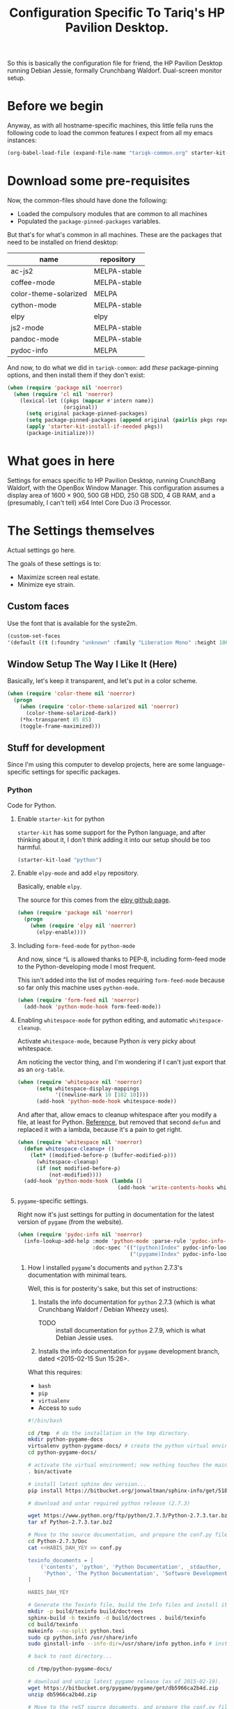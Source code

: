 #+TITLE: Configuration Specific To Tariq's HP Pavilion Desktop.
#+STARTUP: indent hidestars
#+OPTIONS: toc:nil num:nil ^:nil

So this is basically the configuration file for friend, the HP Pavilion Desktop running Debian Jessie, formally Crunchbang Waldorf. Dual-screen monitor setup.

* Before we begin
Anyway, as with all hostname-specific machines, this little fella runs the following code to load the common features I expect from all my emacs instances:

#+begin_src emacs-lisp
(org-babel-load-file (expand-file-name "tariqk-common.org" starter-kit-dir))
#+end_src

* Download some pre-requisites
Now, the common-files should have done the following:

- Loaded the compulsory modules that are common to all machines
- Populated the =package-pinned-packages= variables.

But that's for what's common in all machines. These are the packages that need to be installed on friend desktop:

#+NAME: package-settings :colnames yes
| name                  | repository   |
|-----------------------+--------------|
| ac-js2                | MELPA-stable |
| coffee-mode           | MELPA-stable |
| color-theme-solarized | MELPA        |
| cython-mode           | MELPA-stable |
| elpy                  | elpy         |
| js2-mode              | MELPA-stable |
| pandoc-mode           | MELPA-stable |
| pydoc-info            | MELPA        |

And now, to do what we did in =tariqk-common=: add /these/ package-pinning options, and then install them if they don't exist:

#+begin_src emacs-lisp :var name=package-settings[,0] repository=package-settings[,1]
  (when (require 'package nil 'noerror)
    (when (require 'cl nil 'noerror)
      (lexical-let ((pkgs (mapcar #'intern name))
                    (original))
        (setq original package-pinned-packages)
        (setq package-pinned-packages (append original (pairlis pkgs repository)))
        (apply 'starter-kit-install-if-needed pkgs))
        (package-initialize)))
#+end_src  

* What goes in here
Settings for emacs specific to HP Pavilion Desktop, running CrunchBang Waldorf, with the OpenBox Window Manager. This configuration assumes a display area of 1600 × 900, 500 GB HDD, 250 GB SDD, 4 GB RAM, and a (presumably, I can't tell) x64 Intel Core Duo i3 Processor.

* The Settings themselves
Actual settings go here.

The goals of these settings is to:
- Maximize screen real estate.
- Minimize eye strain.

** Custom faces
Use the font that is available for the syste2m.

#+begin_src emacs-lisp
(custom-set-faces
'(default ((t (:foundry "unknown" :family "Liberation Mono" :height 100)))))
#+end_src

** Window Setup The Way I Like It (Here)
Basically, let's keep it transparent, and let's put in a color scheme.

#+begin_src emacs-lisp
  (when (require 'color-theme nil 'noerror)
    (progn
      (when (require 'color-theme-solarized nil 'noerror)
        (color-theme-solarized-dark))
      (*hx-transparent 85 85)
      (toggle-frame-maximized)))
#+end_src

#+RESULTS:

** Stuff for development
Since I'm using this computer to develop projects, here are some language-specific settings for specific packages.

*** Python
Code for Python.

**** Enable =starter-kit= for python
=starter-kit= has some support for the Python language, and after thinking about it, I don't think adding it into our setup should be too harmful.

#+BEGIN_SRC emacs-lisp
  (starter-kit-load "python")
#+END_SRC
**** Enable =elpy-mode= and add =elpy= repository.
Basically, enable =elpy=.

The source for this comes from the [[https://github.com/jorgenschaefer/elpy][elpy github page]].

#+begin_src emacs-lisp
  (when (require 'package nil 'noerror)
    (progn
      (when (require 'elpy nil 'noerror)
        (elpy-enable))))
#+end_src

**** Including =form-feed-mode= for =python-mode=
And now, since ^L is allowed thanks to PEP-8, including form-feed mode to the Python-developing mode I most frequent. 

This isn't added into the list of modes requiring =form-feed-mode= because so far only this machine uses =python-mode=.

#+begin_src emacs-lisp
  (when (require 'form-feed nil 'noerror)
    (add-hook 'python-mode-hook form-feed-mode))
#+end_src

**** Enabling =whitespace-mode= for python editing, and automatic =whitespace-cleanup=.
Activate =whitespace-mode=, because Python /is/ very picky about whitespace.

Am noticing the vector thing, and I'm wondering if I can't just export that as an =org-table=.

#+begin_src emacs-lisp
  (when (require 'whitespace nil 'noerror)
        (setq whitespace-display-mappings
              '((newline-mark 10 [182 10])))
        (add-hook 'python-mode-hook whitespace-mode))
#+end_src

And after that, allow emacs to cleanup whitespace after you modify a file, at least for Python. [[https://www.gc3.uzh.ch/blog/Whitespace_cleanup_with_Emacs/][Reference]], but removed that second =defun= and replaced it with a lambda, because it's a pain to get right.

#+begin_src emacs-lisp
  (when (require 'whitespace nil 'noerror)
    (defun whitespace-cleanup+ ()
      (let* ((modified-before-p (buffer-modified-p)))
        (whitespace-cleanup)
        (if (not modified-before-p)
            (not-modified))))
    (add-hook 'python-mode-hook (lambda ()
                                  (add-hook 'write-contents-hooks whitespace-cleanup+))))
#+end_src

**** =pygame=-specific settings.
Right now it's just settings for putting in documentation for the latest version of =pygame= (from the website).

#+begin_src emacs-lisp
  (when (require 'pydoc-info nil 'noerror)
    (info-lookup-add-help :mode 'python-mode :parse-rule 'pydoc-info-puthon-symbol-at-point
                          :doc-spec '(("(python)Index" pydoc-info-lookup-transform-entry)
                                      ("(pygame)Index" pydoc-info-lookup-transform-entry))))
#+end_src

***** How I installed =pygame='s documents and =python= 2.7.3's documentation with minimal tears.
Well, this is for posterity's sake, but this set of instructions:

1. Installs the info documentation for =python= 2.7.3 (which is what Crunchbang Waldorf / Debian Wheezy uses).
   - TODO :: install documentation for =python= 2.7.9, which is what Debian Jessie uses.
2. Installs the info documentation for =pygame= development branch, dated <2015-02-15 Sun 15:26>.

What this requires:

- =bash=
- =pip=
- =virtualenv=
- Access to =sudo=

#+begin_src sh :tangle no
  #!/bin/bash

  cd /tmp  # do the installation in the tmp directory.
  mkdir python-pygame-docs
  virtualenv python-pygame-docs/ # create the python virtual environment
  cd python-pygame-docs/

  # activate the virtual environment; now nothing touches the main system
  . bin/activate 

  # install latest sphinx dev version...
  pip install https://bitbucket.org/jonwaltman/sphinx-info/get/51850bb9b7a1.zip

  # download and untar required python release (2.7.3)

  wget https://www.python.org/ftp/python/2.7.3/Python-2.7.3.tar.bz2
  tar xf Python-2.7.3.tar.bz2

  # Move to the source documentation, and prepare the conf.py file
  cd Python-2.7.3/Doc
  cat <<HABIS_DAH_YEY >> conf.py

  texinfo_documents = [
      ('contents', 'python', 'Python Documentation', _stdauthor,
       'Python', 'The Python Documentation', 'Software Development'),
  ]

  HABIS_DAH_YEY

  # Generate the Texinfo file, build the Info files and install it:
  mkdir -p build/texinfo build/doctrees
  sphinx-build -b texinfo -d build/doctrees . build/texinfo
  cd build/texinfo
  makeinfo --no-split python.texi
  sudo cp python.info /usr/share/info
  sudo ginstall-info --info-dir=/usr/share/info python.info # install-info is now ginstall-info

  # back to root directory...

  cd /tmp/python-pygame-docs/

  # download and unzip latest pygame release (as of 2015-02-19).
  wget https://bitbucket.org/pygame/pygame/get/db5966ca2b4d.zip
  unzip db5966ca2b4d.zip

  # Move to the reST source documents, and prepare the conf.py file
  cd pygame-pygame-db5966ca2b4d/docs/reST/
  cat <<HABIS_DAH_YEY >> conf.py

  texinfo_documents = [
      ('index', 'pygame', u'Pygame Documentation', u'Pygame Developers',
       'Pygame', u'The Pygame Documentation', u'Software Development')
  ]

  HABIS_DAH_YEY
    
  # Generate the Texinfo file, build the Info file and install it
  mkdir -p build/texinfo build/doctrees
  sphinx-build -b texinfo -d build/doctrees . build/texinfo
  cd build/texinfo
  makeinfo --no-split pygame.texi
  sudo cp pygame.info /usr/share/info
  sudo ginstall-info --info-dir=/usr/share/info pygame.info # install-info is now ginstall-info
  info pygame # test it out

  # Cleanup

  deactivate
  cd ~
  rm -rf /tmp/python-pygame-docs
#+end_src

*** Javascript
Code for Javascript

**** Install =js2-mode= and =ac-js2=

Based on [[https://truongtx.me/2014/02/23/set-up-javascript-development-environment-in-emacs/][this recommendation]].

***** Configure and setup =js2-mode=

Add the necessary hooks to load when loading JavaScript files. As stated in the reference, =js2-mode= has four levels of highlighting. We're using level 4.

#+begin_src emacs-lisp
  (when (require 'js2-minor-mode nil 'noerror)
    (add-hook 'js-mode-hook js2-minor-mode)
    (setq js2-highlight-level 3)
    (when (require 'ac-js2-mode nil 'noerror)
      (add-hook 'js2-mode-hook ac-js2-mode)))
#+end_src

*** CoffeeScript
Setup for CoffeeScript.

Actually, since everything's been moved up the config file, nothing special here, yet.

**** DONE Rethink how packages are installed
CLOSED: <2015-09-30 Wed>

UPDATE :: This is done as of commit =a6e7979=.

One thing's come over me when I look at the above code: =package-pinned-packages= and the =melpa-stable= repository, located [[http://stable.melpa.org/packages/][here]].

I think what I /do/ want to do is:

1. Put in =melpa-stable= as a valid destination point in the repos.
2. Make sure that most of the packages installed use, /by default/, =melpa-stable=, if possible:
   + List down all the packages used
   + Uninstall all the packages
   + Reinstall using correct values.
3. Find some way of centralizing this, and using only /one/ call to =starter-kit-install-if-needed=.

*** Pandoc

Not really a language, but a software tool that converts different markdown formats to other markdown formats.

Based on the Installation notes found [[http://joostkremers.github.io/pandoc-mode/][here]], we're going to load =pandoc-mode= every time a text file is open, but /only/ if there are settings files:

#+begin_src emacs-lisp :tangle yes
  (starter-kit-install-if-needed 'pandoc-mode)
  (add-hook 'text-mode-hook 'conditionally-turn-on-pandoc)
  (add-hook 'pandoc-mode-hook 'pandoc-load-default-settings)
#+end_src

